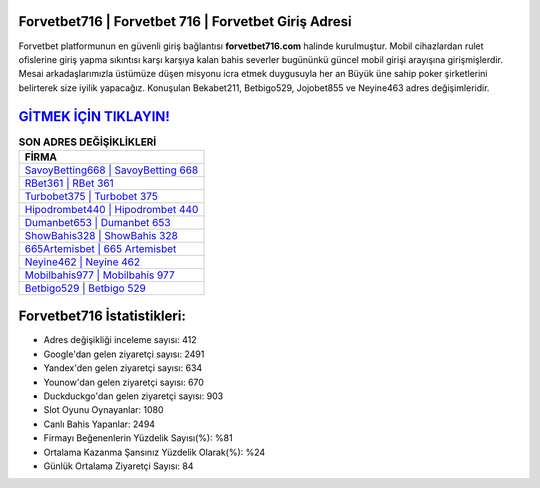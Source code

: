﻿Forvetbet716 | Forvetbet 716 | Forvetbet Giriş Adresi
===================================

.. image:: images/forvetbet-giris.jpg
   :width: 600
   
Forvetbet platformunun en güvenli giriş bağlantısı **forvetbet716.com** halinde kurulmuştur. Mobil cihazlardan rulet ofislerine giriş yapma sıkıntısı karşı karşıya kalan bahis severler bugününkü güncel mobil girişi arayışına girişmişlerdir. Mesai arkadaşlarımızla üstümüze düşen misyonu icra etmek duygusuyla her an Büyük üne sahip  poker şirketlerini belirterek size iyilik yapacağız. Konuşulan Bekabet211, Betbigo529, Jojobet855 ve Neyine463 adres değişimleridir.

`GİTMEK İÇİN TIKLAYIN! <https://uclck.me/gonow>`_
==============

.. list-table:: **SON ADRES DEĞİŞİKLİKLERİ**
   :widths: 100
   :header-rows: 1

   * - FİRMA
   * - `SavoyBetting668 | SavoyBetting 668 <savoybetting668-savoybetting-668-savoybetting-giris-adresi.html>`_
   * - `RBet361 | RBet 361 <rbet361-rbet-361-rbet-giris-adresi.html>`_
   * - `Turbobet375 | Turbobet 375 <turbobet375-turbobet-375-turbobet-giris-adresi.html>`_	 
   * - `Hipodrombet440 | Hipodrombet 440 <hipodrombet440-hipodrombet-440-hipodrombet-giris-adresi.html>`_	 
   * - `Dumanbet653 | Dumanbet 653 <dumanbet653-dumanbet-653-dumanbet-giris-adresi.html>`_ 
   * - `ShowBahis328 | ShowBahis 328 <showbahis328-showbahis-328-showbahis-giris-adresi.html>`_
   * - `665Artemisbet | 665 Artemisbet <665artemisbet-665-artemisbet-artemisbet-giris-adresi.html>`_	 
   * - `Neyine462 | Neyine 462 <neyine462-neyine-462-neyine-giris-adresi.html>`_
   * - `Mobilbahis977 | Mobilbahis 977 <mobilbahis977-mobilbahis-977-mobilbahis-giris-adresi.html>`_
   * - `Betbigo529 | Betbigo 529 <betbigo529-betbigo-529-betbigo-giris-adresi.html>`_
	 
Forvetbet716 İstatistikleri:
===================================	 
* Adres değişikliği inceleme sayısı: 412
* Google'dan gelen ziyaretçi sayısı: 2491
* Yandex'den gelen ziyaretçi sayısı: 634
* Younow'dan gelen ziyaretçi sayısı: 670
* Duckduckgo'dan gelen ziyaretçi sayısı: 903
* Slot Oyunu Oynayanlar: 1080
* Canlı Bahis Yapanlar: 2494
* Firmayı Beğenenlerin Yüzdelik Sayısı(%): %81
* Ortalama Kazanma Şansınız Yüzdelik Olarak(%): %24
* Günlük Ortalama Ziyaretçi Sayısı: 84
